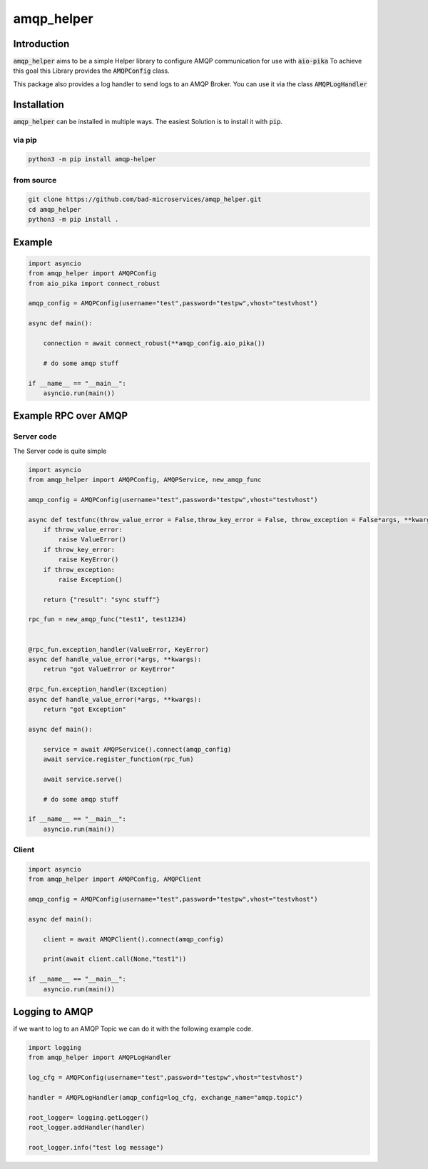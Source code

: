 ================
amqp_helper
================

Introduction
=============

:code:`amqp_helper` aims to be a simple Helper library to configure AMQP communication for use with :code:`aio-pika`
To achieve this goal this Library provides the :code:`AMQPConfig` class.

This package also provides a log handler to send logs to an AMQP Broker. You can use it via the class :code:`AMQPLogHandler`

Installation
==============

:code:`amqp_helper` can be installed in multiple ways. The easiest Solution is to install it with :code:`pip`.

via pip
---------

.. code-block:: bash

    python3 -m pip install amqp-helper


from source
------------

.. code-block:: bash

    git clone https://github.com/bad-microservices/amqp_helper.git
    cd amqp_helper
    python3 -m pip install .

Example
========

.. code-block:: python

    import asyncio
    from amqp_helper import AMQPConfig
    from aio_pika import connect_robust

    amqp_config = AMQPConfig(username="test",password="testpw",vhost="testvhost")

    async def main():

        connection = await connect_robust(**amqp_config.aio_pika())

        # do some amqp stuff

    if __name__ == "__main__":
        asyncio.run(main())

Example RPC over AMQP
======================

Server code
------------
The Server code is quite simple

.. code-block:: python

    import asyncio
    from amqp_helper import AMQPConfig, AMQPService, new_amqp_func

    amqp_config = AMQPConfig(username="test",password="testpw",vhost="testvhost")

    async def testfunc(throw_value_error = False,throw_key_error = False, throw_exception = False*args, **kwargs):
        if throw_value_error:
            raise ValueError()
        if throw_key_error:
            raise KeyError()
        if throw_exception:
            raise Exception()

        return {"result": "sync stuff"}

    rpc_fun = new_amqp_func("test1", test1234)


    @rpc_fun.exception_handler(ValueError, KeyError)
    async def handle_value_error(*args, **kwargs):
        retrun "got ValueError or KeyError"

    @rpc_fun.exception_handler(Exception)
    async def handle_value_error(*args, **kwargs):
        return "got Exception"

    async def main():

        service = await AMQPService().connect(amqp_config)
        await service.register_function(rpc_fun)

        await service.serve()

        # do some amqp stuff

    if __name__ == "__main__":
        asyncio.run(main())


Client
------------

.. code-block:: python

    import asyncio
    from amqp_helper import AMQPConfig, AMQPClient

    amqp_config = AMQPConfig(username="test",password="testpw",vhost="testvhost")

    async def main():

        client = await AMQPClient().connect(amqp_config)

        print(await client.call(None,"test1"))

    if __name__ == "__main__":
        asyncio.run(main())


Logging to AMQP
================

if we want to log to an AMQP Topic we can do it with the following example code.

.. code-block:: python

    import logging
    from amqp_helper import AMQPLogHandler

    log_cfg = AMQPConfig(username="test",password="testpw",vhost="testvhost")

    handler = AMQPLogHandler(amqp_config=log_cfg, exchange_name="amqp.topic")

    root_logger= logging.getLogger()
    root_logger.addHandler(handler)

    root_logger.info("test log message")

